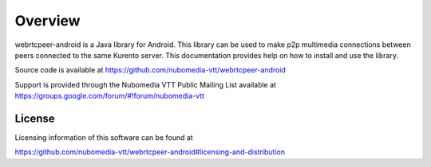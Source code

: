 .. _README:

********
Overview
********

webrtcpeer-android is a Java library for Android. This library can be used to make p2p multimedia connections between peers connected to the same Kurento server. This documentation provides help on how to install and use the library.

Source code is available at
https://github.com/nubomedia-vtt/webrtcpeer-android

Support is provided through the Nubomedia VTT Public Mailing List available at
https://groups.google.com/forum/#!forum/nubomedia-vtt

License
=======

Licensing information of this software can be found at

https://github.com/nubomedia-vtt/webrtcpeer-android#licensing-and-distribution
